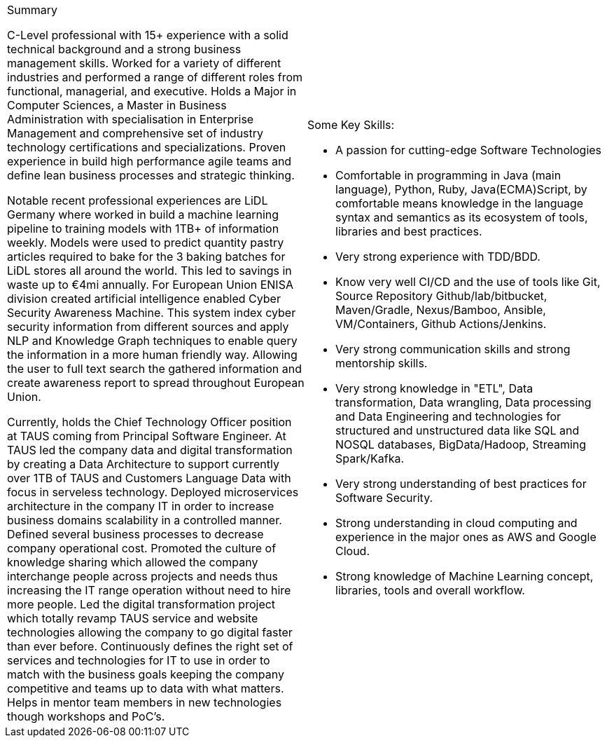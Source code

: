[cols="2", frame=none, grid=none]
|===

a|.Summary
C-Level professional with 15+ experience with a solid technical background and a strong business management skills. Worked for a variety of different industries and performed a range of different roles from functional,  managerial, and executive. Holds a Major in Computer Sciences, a Master in Business Administration with specialisation in Enterprise Management and comprehensive set of industry technology certifications and specializations. Proven experience in build high performance agile teams and define lean business processes and strategic thinking.

Notable recent professional experiences are LiDL Germany where worked in build a machine learning pipeline to training models with 1TB+ of information weekly. Models were used to predict quantity pastry articles required to bake for the 3 baking batches for LiDL stores all around the world. This led to savings in waste up to €4mi annually. For European Union ENISA division created artificial intelligence enabled Cyber Security Awareness Machine. This system index cyber security information from different sources and apply NLP and Knowledge Graph techniques to enable query the information in a more human friendly way. Allowing the user to full text search the gathered information and create awareness report to spread throughout European Union.

Currently, holds the Chief Technology Officer position at TAUS coming from Principal Software Engineer. At TAUS led the company data and digital transformation by creating a Data Architecture to support currently over 1TB of TAUS and Customers Language Data with focus in serveless technology. Deployed microservices architecture in the company IT in order to increase business domains scalability in a controlled manner. Defined several business processes to decrease company operational cost. Promoted the culture of knowledge sharing which allowed the company interchange people across projects and needs thus increasing the IT range operation without need to hire more people. Led the digital transformation project which totally revamp TAUS service and website technologies allowing the company to go digital faster than ever before. Continuously defines the right set of services and technologies for IT to use in order to match with the business goals keeping the company competitive and teams up to data with what matters. Helps in mentor team members in new technologies though workshops and PoC's.

a|.Some Key Skills:

* A passion for cutting-edge Software Technologies
* Comfortable in programming in Java (main language), Python, Ruby, Java(ECMA)Script, by comfortable means knowledge in the language syntax and semantics as its ecosystem of tools, libraries and best practices.
* Very strong experience with TDD/BDD.
* Know very well CI/CD and the use of tools like Git, Source Repository Github/lab/bitbucket, Maven/Gradle, Nexus/Bamboo, Ansible, VM/Containers, Github Actions/Jenkins.
* Very strong communication skills and strong mentorship skills.
* Very strong knowledge in "ETL", Data transformation, Data wrangling, Data processing and Data Engineering and technologies for structured and unstructured data like SQL and NOSQL databases, BigData/Hadoop, Streaming Spark/Kafka.
* Very strong understanding of best practices for Software Security.
* Strong understanding in cloud computing and experience in the major ones as AWS and Google Cloud.
* Strong knowledge of Machine Learning concept, libraries, tools and overall workflow.

|===